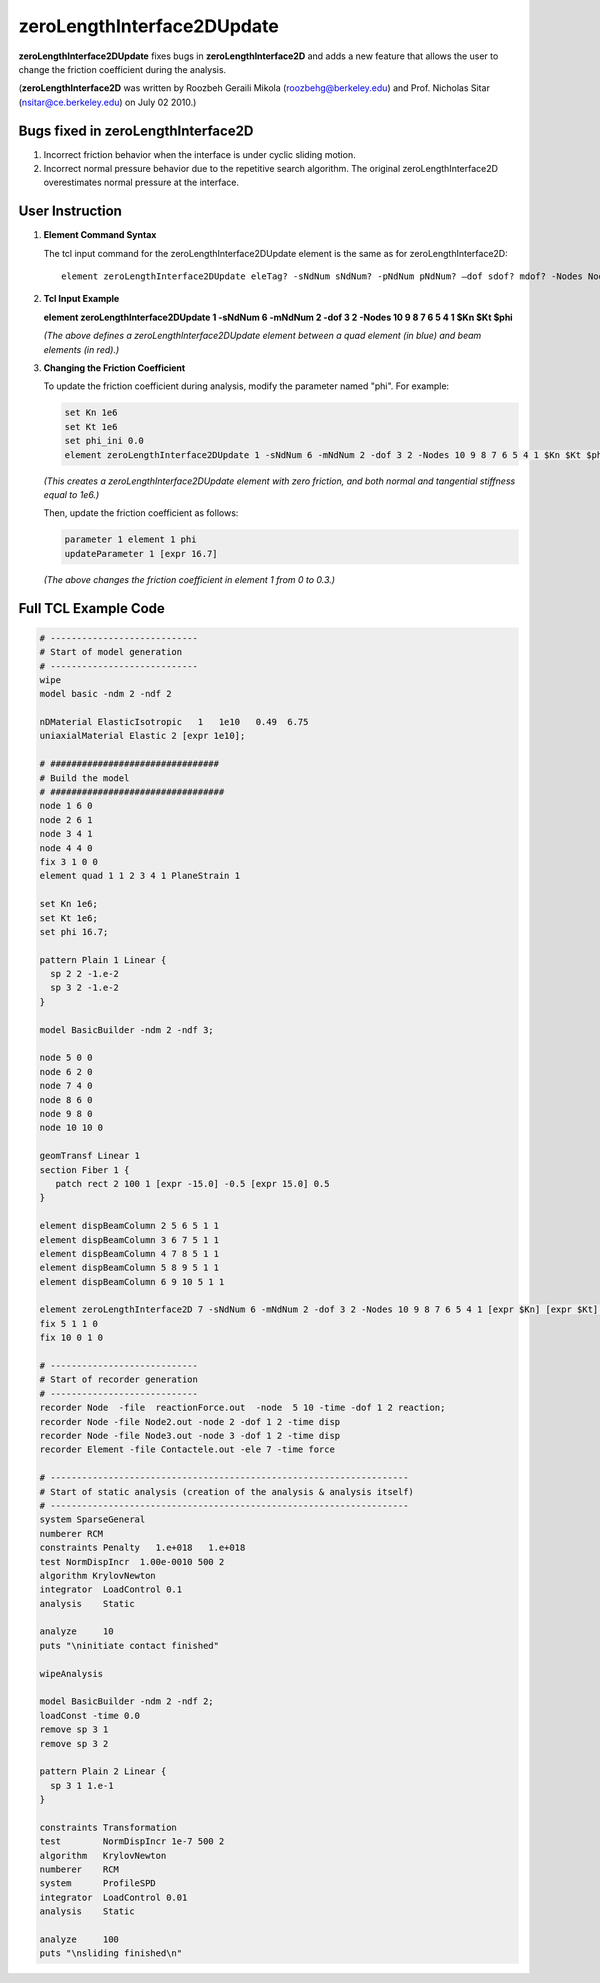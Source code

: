 zeroLengthInterface2DUpdate
===========================

**zeroLengthInterface2DUpdate** fixes bugs in **zeroLengthInterface2D** and adds a new feature that allows the user to change the friction coefficient during the analysis. 
 
(**zeroLengthInterface2D** was written by Roozbeh Geraili Mikola (roozbehg@berkeley.edu) and Prof. Nicholas Sitar (nsitar@ce.berkeley.edu) on July 02 2010.)

Bugs fixed in zeroLengthInterface2D
-------------------------------------
1. Incorrect friction behavior when the interface is under cyclic sliding motion.
2. Incorrect normal pressure behavior due to the repetitive search algorithm. The original zeroLengthInterface2D overestimates normal pressure at the interface.

User Instruction
----------------

1. **Element Command Syntax**

   The tcl input command for the zeroLengthInterface2DUpdate element is the same as for zeroLengthInterface2D::

      element zeroLengthInterface2DUpdate eleTag? -sNdNum sNdNum? -pNdNum pNdNum? –dof sdof? mdof? -Nodes Nodes? Kn? Kt? phi?

2. **Tcl Input Example**

   .. image:: https://github.com/user-attachments/assets/7833184d-cea4-40ee-9198-c795f353c3d1
      :alt: Tcl input example

   **element zeroLengthInterface2DUpdate 1 -sNdNum 6 -mNdNum 2 -dof 3 2 -Nodes 10 9 8 7 6 5 4 1 $Kn $Kt $phi**

   *(The above defines a zeroLengthInterface2DUpdate element between a quad element (in blue) and beam elements (in red).)*

3. **Changing the Friction Coefficient**

   To update the friction coefficient during analysis, modify the parameter named "phi". For example:

   .. code-block:: tcl

      set Kn 1e6
      set Kt 1e6
      set phi_ini 0.0
      element zeroLengthInterface2DUpdate 1 -sNdNum 6 -mNdNum 2 -dof 3 2 -Nodes 10 9 8 7 6 5 4 1 $Kn $Kt $phi_ini

   *(This creates a zeroLengthInterface2DUpdate element with zero friction, and both normal and tangential stiffness equal to 1e6.)*

   Then, update the friction coefficient as follows:

   .. code-block:: tcl

      parameter 1 element 1 phi
      updateParameter 1 [expr 16.7]

   *(The above changes the friction coefficient in element 1 from 0 to 0.3.)*

Full TCL Example Code
----------------

.. code-block:: tcl

    # ----------------------------
    # Start of model generation
    # ----------------------------
    wipe 
    model basic -ndm 2 -ndf 2

    nDMaterial ElasticIsotropic   1   1e10   0.49  6.75 
    uniaxialMaterial Elastic 2 [expr 1e10];

    # ################################ 
    # Build the model 
    # ################################# 
    node 1 6 0
    node 2 6 1 
    node 3 4 1
    node 4 4 0
    fix 3 1 0 0 
    element quad 1 1 2 3 4 1 PlaneStrain 1 

    set Kn 1e6; 
    set Kt 1e6; 
    set phi 16.7; 

    pattern Plain 1 Linear {
      sp 2 2 -1.e-2
      sp 3 2 -1.e-2 
    }

    model BasicBuilder -ndm 2 -ndf 3;

    node 5 0 0 
    node 6 2 0 
    node 7 4 0
    node 8 6 0
    node 9 8 0
    node 10 10 0

    geomTransf Linear 1
    section Fiber 1 {
       patch rect 2 100 1 [expr -15.0] -0.5 [expr 15.0] 0.5
    }

    element dispBeamColumn 2 5 6 5 1 1
    element dispBeamColumn 3 6 7 5 1 1
    element dispBeamColumn 4 7 8 5 1 1
    element dispBeamColumn 5 8 9 5 1 1
    element dispBeamColumn 6 9 10 5 1 1

    element zeroLengthInterface2D 7 -sNdNum 6 -mNdNum 2 -dof 3 2 -Nodes 10 9 8 7 6 5 4 1 [expr $Kn] [expr $Kt] [expr $phi]
    fix 5 1 1 0
    fix 10 0 1 0   

    # ----------------------------
    # Start of recorder generation
    # ----------------------------
    recorder Node  -file  reactionForce.out  -node  5 10 -time -dof 1 2 reaction;
    recorder Node -file Node2.out -node 2 -dof 1 2 -time disp 
    recorder Node -file Node3.out -node 3 -dof 1 2 -time disp
    recorder Element -file Contactele.out -ele 7 -time force

    # --------------------------------------------------------------------
    # Start of static analysis (creation of the analysis & analysis itself)
    # --------------------------------------------------------------------
    system SparseGeneral
    numberer RCM
    constraints Penalty   1.e+018   1.e+018
    test NormDispIncr  1.00e-0010 500 2
    algorithm KrylovNewton
    integrator  LoadControl 0.1
    analysis    Static

    analyze     10
    puts "\ninitiate contact finished"

    wipeAnalysis

    model BasicBuilder -ndm 2 -ndf 2;
    loadConst -time 0.0
    remove sp 3 1
    remove sp 3 2

    pattern Plain 2 Linear {
      sp 3 1 1.e-1 
    }

    constraints Transformation
    test        NormDispIncr 1e-7 500 2
    algorithm   KrylovNewton
    numberer    RCM
    system      ProfileSPD
    integrator  LoadControl 0.01
    analysis    Static

    analyze     100
    puts "\nsliding finished\n"
